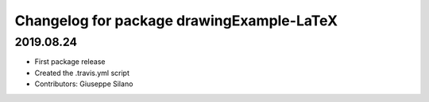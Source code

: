 ^^^^^^^^^^^^^^^^^^^^^^^^^^^^^^^^^^^^^^^^^^^^
Changelog for package drawingExample-LaTeX
^^^^^^^^^^^^^^^^^^^^^^^^^^^^^^^^^^^^^^^^^^^^

2019.08.24
----------
* First package release
* Created the .travis.yml script
* Contributors: Giuseppe Silano

